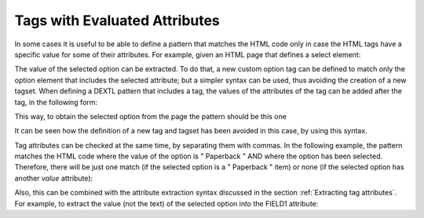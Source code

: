 ==============================
Tags with Evaluated Attributes
==============================

In some cases it is useful to be able to define a pattern that matches
the HTML code only in case the HTML tags have a specific value for some
of their attributes. For example, given an HTML page that defines a
select element:


.. code-block:: html
   :name: HTML page with a select
   :caption: HTML page with a select

   <select name="format">
       <option value=" Hardcover ">Hardcover</option>
       <option value=" Paperback " selected>Paperback</option>
    </select>

The value of the selected option can be extracted. To do that, a new
custom option tag can be defined to match only the option element that
includes the selected attribute; but a simpler syntax can be used, thus
avoiding the creation of a new tagset. When defining a DEXTL pattern
that includes a tag, the values of the attributes of the tag can be
added after the tag, in the following form:

.. code-block:: none
   :name: Syntax for the evaluated attributes
   :caption: Syntax for the evaluated attributes

   TAG("value"==attribute)

This way, to obtain the selected option from the page the pattern should
be this one

.. code-block:: none
   :name: Syntax for the pattern that matches the selected option
   :caption: Syntax for the pattern that matches the selected option

   OPTION(""==SELECTED)

It can be seen how the definition of a new tag and tagset has been
avoided in this case, by using this syntax.

Tag attributes can be checked at the same time, by separating them with
commas. In the following example, the pattern matches the HTML code
where the value of the option is " Paperback " AND where the option has
been selected. Therefore, there will be just one match (if the selected
option is a " Paperback " item) or none (if the selected option has
another *value* attribute):

.. code-block:: none
   :name: Syntax for the pattern that matches the selected option, but only if its value is ‘Paperback’
   :caption: Syntax for the pattern that matches the selected option, but only if its value is ‘Paperback’

   OPTION(" Paperback "==value, ""==SELECTED)

Also, this can be combined with the attribute extraction syntax
discussed in the section :ref:`Extracting tag attributes`. For example, to
extract the value (not the text) of the selected option into the FIELD1
attribute:

.. code-block:: none
   :name: Syntax for the pattern that extracts the selected value
   :caption: Syntax for the pattern that extracts the selected value

   OPTION(:FIELD1=value, ""==SELECTED)
